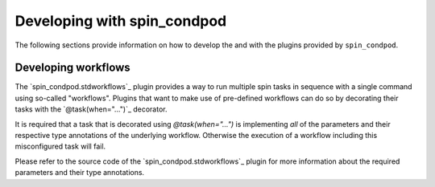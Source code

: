 .. -*- coding: utf-8 -*-
   Copyright (C) 2024 CONTACT Software GmbH
   All rights reserved.
   https://www.contact-software.com/

============================
Developing with spin_condpod
============================

The following sections provide information on how to develop the and with the
plugins provided by ``spin_condpod``.

Developing workflows
====================

The `spin_condpod.stdworkflows`_ plugin provides a way to run multiple spin
tasks in sequence with a single command using so-called "workflows". Plugins
that want to make use of pre-defined workflows can do so by decorating their
tasks with the `@task(when="...")`_ decorator.

It is required that a task that is decorated using `@task(when="...")` is
implementing *all* of the parameters and their respective type annotations of
the underlying workflow. Otherwise the execution of a workflow including this
misconfigured task will fail.

Please refer to the source code of the `spin_condpod.stdworkflows`_ plugin for
more information about the required parameters and their type annotations.

